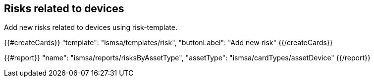 ## Risks related to devices

Add new risks related to devices using risk-template.

{{#createCards}}
  "template": "ismsa/templates/risk",
  "buttonLabel": "Add new risk"
{{/createCards}}

{{#report}}
    "name": "ismsa/reports/risksByAssetType",
    "assetType": "ismsa/cardTypes/assetDevice"
{{/report}}

